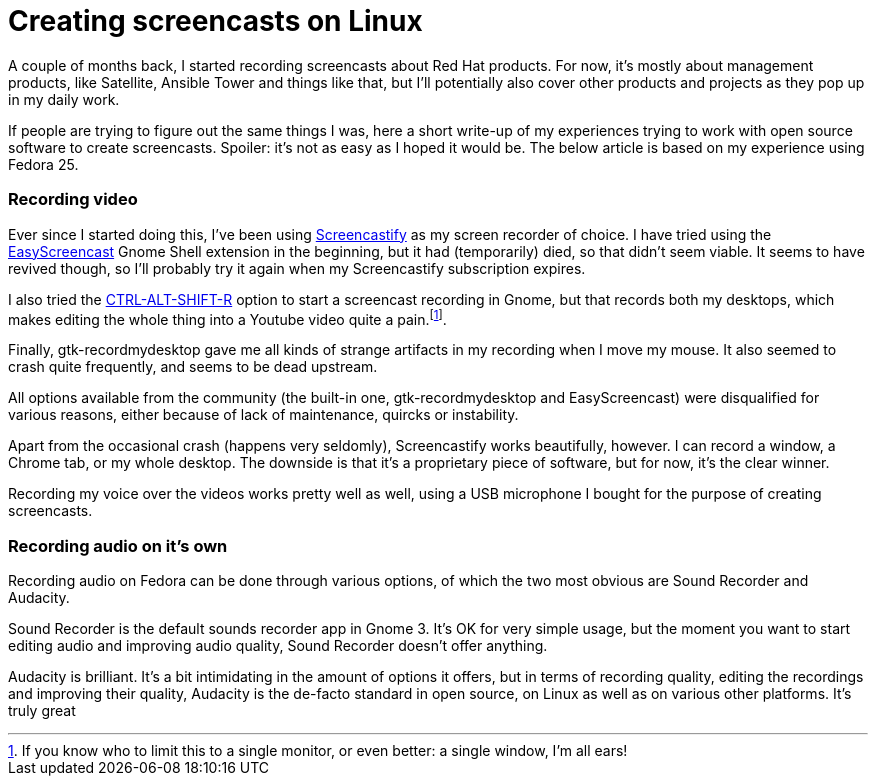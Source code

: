 = Creating screencasts on Linux
:published_at: 2017-06-21
:hp-tags: screencasts, Fedora, meta

A couple of months back, I started recording screencasts about Red Hat products. For now, it's mostly about management products, like Satellite, Ansible Tower and things like that, but I'll potentially also cover other products and projects as they pop up in my daily work.

If people are trying to figure out the same things I was, here a short write-up of my experiences trying to work with open source software to create screencasts. Spoiler: it's not as easy as I hoped it would be. The below article is based on my experience using Fedora 25.


=== Recording video

Ever since I started doing this, I've been using http://screencastify.com/[Screencastify] as my screen recorder of choice. I have tried using the https://extensions.gnome.org/extension/690/easyscreencast/[EasyScreencast] Gnome Shell extension in the beginning, but it had (temporarily) died, so that didn't seem viable. It seems to have revived though, so I'll probably try it again when my Screencastify subscription expires.

I also tried the https://help.gnome.org/users/gnome-help/stable/screen-shot-record.html.en[CTRL-ALT-SHIFT-R] option to start a screencast recording in Gnome, but that records both my desktops, which makes editing the whole thing into a Youtube video quite a pain.footnote:[If you know who to limit this to a single monitor, or even better: a single window, I'm all ears!].

Finally, gtk-recordmydesktop gave me all kinds of strange artifacts in my recording when I move my mouse. It also seemed to crash quite frequently, and seems to be dead upstream.

All options available from the community (the built-in one, gtk-recordmydesktop and EasyScreencast) were disqualified for various reasons, either because of lack of maintenance, quircks or instability.

Apart from the occasional crash (happens very seldomly), Screencastify works beautifully, however. I can record a window, a Chrome tab, or my whole desktop. The downside is that it's a proprietary piece of software, but for now, it's the clear winner.

Recording my voice over the videos works pretty well as well, using a USB microphone I bought for the purpose of creating screencasts.


=== Recording audio on it's own

Recording audio on Fedora can be done through various options, of which the two most obvious are Sound Recorder and Audacity. 

Sound Recorder is the default sounds recorder app in Gnome 3. It's OK for very simple usage, but the moment you want to start editing audio and improving audio quality, Sound Recorder doesn't offer anything.

Audacity is brilliant. It's a bit intimidating in the amount of options it offers, but in terms of recording quality, editing the recordings and improving their quality, Audacity is the de-facto standard in open source, on Linux as well as on various other platforms. It's truly great 


















